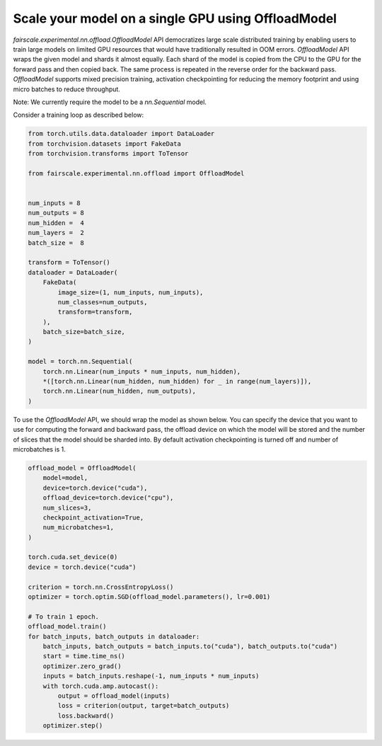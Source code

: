 Scale your model on a single GPU using OffloadModel
====================================================

`fairscale.experimental.nn.offload.OffloadModel` API democratizes large scale distributed training by enabling
users to train large models on limited GPU resources that would have traditionally resulted in OOM errors.
`OffloadModel` API wraps the given model and shards it almost equally. Each shard of the model is copied
from the CPU to the GPU for the forward pass and then copied back. The same process is repeated in the reverse
order for the backward pass. `OffloadModel` supports mixed precision training, activation checkpointing for reducing
the memory footprint and using micro batches to reduce throughput.

Note: We currently require the model to be a `nn.Sequential` model.

Consider a training loop as described below:

.. code-block:: python


    from torch.utils.data.dataloader import DataLoader
    from torchvision.datasets import FakeData
    from torchvision.transforms import ToTensor

    from fairscale.experimental.nn.offload import OffloadModel


    num_inputs = 8
    num_outputs = 8
    num_hidden =  4
    num_layers =  2
    batch_size =  8

    transform = ToTensor()
    dataloader = DataLoader(
        FakeData(
            image_size=(1, num_inputs, num_inputs),
            num_classes=num_outputs,
            transform=transform,
        ),
        batch_size=batch_size,
    )

    model = torch.nn.Sequential(
        torch.nn.Linear(num_inputs * num_inputs, num_hidden),
        *([torch.nn.Linear(num_hidden, num_hidden) for _ in range(num_layers)]),
        torch.nn.Linear(num_hidden, num_outputs),
    )


To use the `OffloadModel` API, we should wrap the model as shown below. You can specify the device that you want
to use for computing the forward and backward pass, the offload device on which the model will be stored and the number
of slices that the model should be sharded into. By default activation checkpointing is turned off and number of microbatches is 1.

.. code-block:: python


    offload_model = OffloadModel(
        model=model,
        device=torch.device("cuda"),
        offload_device=torch.device("cpu"),
        num_slices=3,
        checkpoint_activation=True,
        num_microbatches=1,
    )

    torch.cuda.set_device(0)
    device = torch.device("cuda")

    criterion = torch.nn.CrossEntropyLoss()
    optimizer = torch.optim.SGD(offload_model.parameters(), lr=0.001)

    # To train 1 epoch.
    offload_model.train()
    for batch_inputs, batch_outputs in dataloader:
        batch_inputs, batch_outputs = batch_inputs.to("cuda"), batch_outputs.to("cuda")
        start = time.time_ns()
        optimizer.zero_grad()
        inputs = batch_inputs.reshape(-1, num_inputs * num_inputs)
        with torch.cuda.amp.autocast():
            output = offload_model(inputs)
            loss = criterion(output, target=batch_outputs)
            loss.backward()
        optimizer.step()
